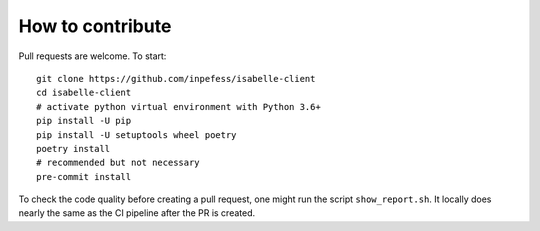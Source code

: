 ..
  Copyright 2021 Boris Shminke

  Licensed under the Apache License, Version 2.0 (the "License");
  you may not use this file except in compliance with the License.
  You may obtain a copy of the License at

      https://www.apache.org/licenses/LICENSE-2.0

  Unless required by applicable law or agreed to in writing, software
  distributed under the License is distributed on an "AS IS" BASIS,
  WITHOUT WARRANTIES OR CONDITIONS OF ANY KIND, either express or implied.
  See the License for the specific language governing permissions and
  limitations under the License.

How to contribute
==================

Pull requests are welcome. To start::

    git clone https://github.com/inpefess/isabelle-client
    cd isabelle-client
    # activate python virtual environment with Python 3.6+
    pip install -U pip
    pip install -U setuptools wheel poetry
    poetry install
    # recommended but not necessary
    pre-commit install

To check the code quality before creating a pull request, one might run the script ``show_report.sh``. It locally does nearly the same as the CI pipeline after the PR is created.

